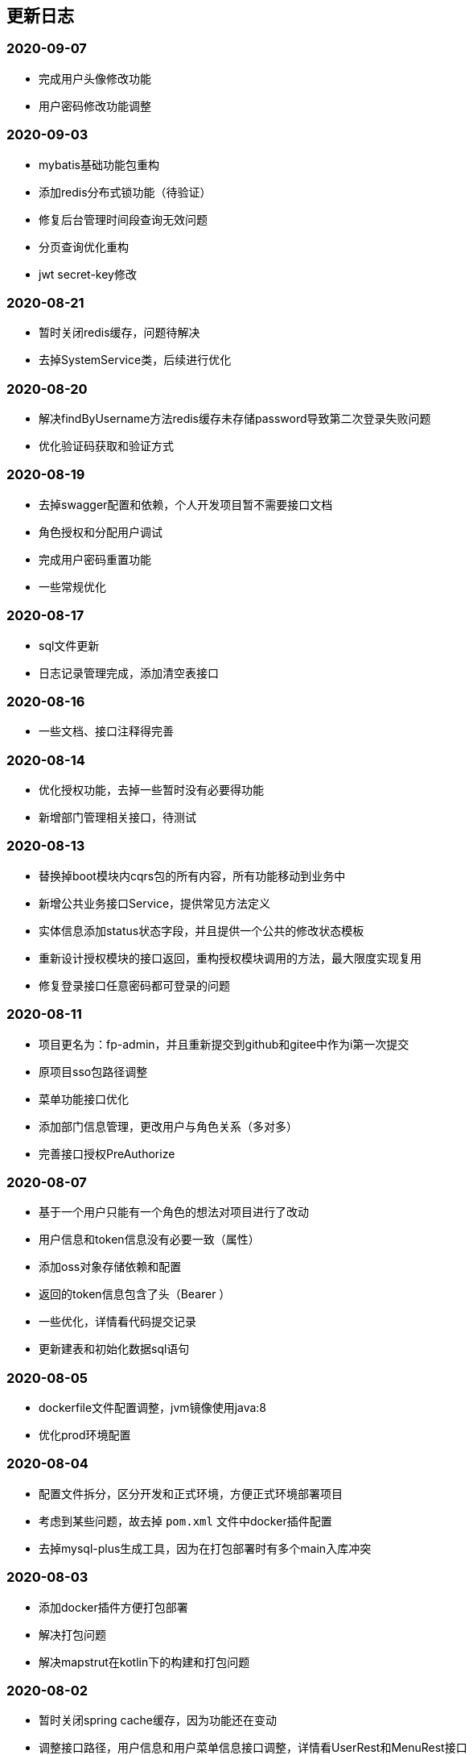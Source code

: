 == 更新日志
=== 2020-09-07
* 完成用户头像修改功能
* 用户密码修改功能调整

=== 2020-09-03
* mybatis基础功能包重构
* 添加redis分布式锁功能（待验证）
* 修复后台管理时间段查询无效问题
* 分页查询优化重构
* jwt secret-key修改

=== 2020-08-21
* 暂时关闭redis缓存，问题待解决
* 去掉SystemService类，后续进行优化

=== 2020-08-20
* 解决findByUsername方法redis缓存未存储password导致第二次登录失败问题
* 优化验证码获取和验证方式

=== 2020-08-19
* 去掉swagger配置和依赖，个人开发项目暂不需要接口文档
* 角色授权和分配用户调试
* 完成用户密码重置功能
* 一些常规优化

=== 2020-08-17
* sql文件更新
* 日志记录管理完成，添加清空表接口

=== 2020-08-16
* 一些文档、接口注释得完善

=== 2020-08-14
* 优化授权功能，去掉一些暂时没有必要得功能
* 新增部门管理相关接口，待测试

=== 2020-08-13
* 替换掉boot模块内cqrs包的所有内容，所有功能移动到业务中
* 新增公共业务接口Service，提供常见方法定义
* 实体信息添加status状态字段，并且提供一个公共的修改状态模板
* 重新设计授权模块的接口返回，重构授权模块调用的方法，最大限度实现复用
* 修复登录接口任意密码都可登录的问题

=== 2020-08-11
* 项目更名为：fp-admin，并且重新提交到github和gitee中作为i第一次提交
* 原项目sso包路径调整
* 菜单功能接口优化
* 添加部门信息管理，更改用户与角色关系（多对多）
* 完善接口授权PreAuthorize

=== 2020-08-07
* 基于一个用户只能有一个角色的想法对项目进行了改动
* 用户信息和token信息没有必要一致（属性）
* 添加oss对象存储依赖和配置
* 返回的token信息包含了头（Bearer ）
* 一些优化，详情看代码提交记录
* 更新建表和初始化数据sql语句

=== 2020-08-05
* dockerfile文件配置调整，jvm镜像使用java:8
* 优化prod环境配置

=== 2020-08-04
* 配置文件拆分，区分开发和正式环境，方便正式环境部署项目
* 考虑到某些问题，故去掉 `pom.xml` 文件中docker插件配置
* 去掉mysql-plus生成工具，因为在打包部署时有多个main入库冲突

=== 2020-08-03
* 添加docker插件方便打包部署
* 解决打包问题
* 解决mapstrut在kotlin下的构建和打包问题

=== 2020-08-02
* 暂时关闭spring cache缓存，因为功能还在变动
* 调整接口路径，用户信息和用户菜单信息接口调整，详情看UserRest和MenuRest接口
* 菜单业务添加多条件查询接口
* 修复菜单排序失效问题
* 完成菜单管理，角色列表功能

=== 2020-07-29
* 新增获取所有菜单列表接口，构建菜单树接口重构

=== 2020-07-25
* 优化：完成接口请求参数验证校验

=== 2020-07-24
* 用户信息更新接口完成
* 解决菜单列表未去重、构建树失败问题

=== 2020-07-23
* 优化日志记录功能，traceId和id功能重复，合并为id字段
* 优化自定义鉴权过滤器 `SecurityAuthorizationFilter` 实现，忽略的接口地址直接跳过

=== 2020-07-22
* 对象转换工具改为mapstruct（基于setter/getter方法，速度快）（此工具仅支持Java接口，不支持kotlin的spring插件）
* 移除dozer对象转换工具（基于反射），替换掉所有使用到的代码
* 使用断言替换抛出异常
* 一些常规优化
* 去掉cache和kotlin-jackson依赖
* 给需要redis缓存的输出类添加 open 关键字，解决序列化和反序列化失败问题

=== 2020-07-20
* 细化dto，区分输入输出（dto必然存在很多字段相似的类）
* interfaces层仅提供各模块的接口，无其他业务逻辑
* application层添加一个command event事件监听处理demo
* domain层的service去除继承的BaseService接口（限制太多，不够灵活）
* 业务服务service的接口针对性提供，不做公共的上层接口
* 不是多表连接查询得repository都用mybatis-plus的方法代替
* 阅读link:https://www.cnblogs.com/ITtangtang/p/3978349.html[spring源码]解读IOC设计原理
* 完成dto对象里面的属性

=== 2020-07-14
* 前端保存的token过期会导致后端/auth/**接口报错？目前的想法是不调用后端的登出接口
* domain包优化，特别是dto包内容更新很多
* 新增dozer依赖，简化entity->dto转换代码
* sys的dict字典功能调整，根据type字段拆分为两张表
* 完善事务注解，缓存注解和BaseService的方法实现
* 接口待完善

=== 2020-07-10
* 分页功能优化

=== 2020-07-08
* 图片验证码使用hutool提供的工具
* md5等加解密工具使用hutool提供
* 更改图形验证码和密码生成方式

=== 2020-07-01
* 添加用户、角色、菜单单元测试
* 部分代码优化

=== 2020-06-30
* 测试发现：数据量少的时候不建议使用缓存，用了缓存响应速度明显变慢了
* 添加字典service相关单元测试
* 添加日志service单元测试
* 优化findPage分页方法中likeRight的使用

=== 2020-06-29
* 登录用户信息调整，密码可以根据传递的参数是否保密
* 完善重置密码机制，重置时可以选择随机密码和固定的默认密码（随机密码会返回给用户，并且仅提示一次）
* 菜单列表接口调整，调整到auth路径下，登录成功后调用
* 统一序列化号，方便管理
* 完善了menu repository的单元测试

=== 2020-06-24
* 引入自定义的`fpwag-boot-starter-parent`进行依赖管理
* 调整项目依赖包：去掉一些重复的配置定义，包括如下几个功能（swagger，logging日志，统一异常处理，统一接口返回处理，mybatis plus和redis配置）
* 修复依赖引入导致的包错误
* 优化项目包路径，考虑利用领域驱动设计（DDD）实现
* 数据库脚本更新，主要包括编码（utf8 -> utf8mb4）和 表`sys_log`字段调整
* 文档书写插件变更为`adoc`
* 缓存功能重构，security功能调整
* 统一项目的序列化号，方便管理
* security安全认证、登录重构，授权相关接口优化
* 菜单服务相关接口优化调整，去除一些不必要的方法
* 项目DDD各模块依赖关系调整（interfaces -> application -> domain -> infrastructure）
* vo包表示视图层输出对象，dto则是视图层输入对象，在domain的service中完成互相转换
* 完善kotlin单元测试（待办）
* 完成登录认证逻辑

=== 2020-05-28
* pom依赖重新调整
* 更改mysql、redis链接属性配置
* kotlin-maven构建依赖转为spring，弃用kapt插件，源码路径仅kotlin有效，Java弃用
* spring-boot依赖升级为`2.3.0.RELEASE`, mybatis-plus升级为`3.3.1`
* swagger依赖升级为`2.9.2`
* 添加hutool工具依赖，版本号为`5.3.5`
* web容器弃用tomcat，使用性能更好的undertow
* 弃用fastjson工具，json相关仅使用jackson，涉及到kotlin的data类转换时可以适当使用Gson
* 项目包调整、重构和优化

=== 2019-04-29
* 优化 查询时返回结果为null时忽略
* spring-boot 升级到`2.1.3.RELEASE`, mybatis-plus升级到`3.1.1`
* 删除`ResponseDto`类的使用，不确定该类的优势
* 完善认证中心，尝试添加session共享、实现单点登录功能
* 完成swagger2 接口文档功能，[本地访问地址](http://localhost:8899/swagger-ui.html)

=== 2019-01-12
* 字典功能完成

=== 2019-01-04
* 角色授权成功，缓存问题解决
* 修复菜单树构建bug，一些其他的bug
* 角色管理完成，菜单管理功能部分完成
* 分配权限待完成，构建菜单树问题（树结构不完整）待解决

=== 2018-12-07
* 修复已知bug
* 用户信息管理功能完成
* 角色管理接口完成、菜单管理接口完成
* 菜单树和角色赋权功能待实现

=== 2018-12-03
* 修复redis缓存问题
* 修复菜单相关问题

=== 2018-12-02
* redis缓存功能完成，把用户等不常修改信息放在缓存中

=== 2018-12-01
* 修复登录成功获取不到用户信息问题
* 修改token保存数据为用户账号

=== 2018-11-30
* 修改登录登出bug，自定义登出处理器
* 剔除redis缓存AOP配置，保留一个配置文件

=== 2018-11-22
* redis缓存功能待实现，获取权限正在实现中

=== 2018-11-13
* jwt token登录和鉴权完成

=== 2018-11-07
* 添加mybatis plus插件，修改代码实现方式
* 目前该插件有如下问题未解决：字段自动填充失败；逻辑删除无效（junit测试）

